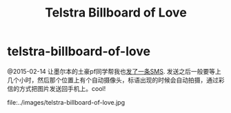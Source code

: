 * telstra-billboard-of-love
#+TITLE: Telstra Billboard of Love

@2015-02-14 让墨尔本的土豪pf同学帮我也[[http://www.acproperty.com.au/news/NewsDetails.aspx?menuid%3D4&id%3D36c730a9-e300-4430-b8ca-c801ebc48ea8][发了一条SMS]]. 发送之后一般要等上几个小时，然后那个位置上有个自动摄像头，标语出现的时候会自动拍摄，通过彩信的方式把图片发送回手机上。cool!

file:../images/telstra-billboard-of-love.jpg

